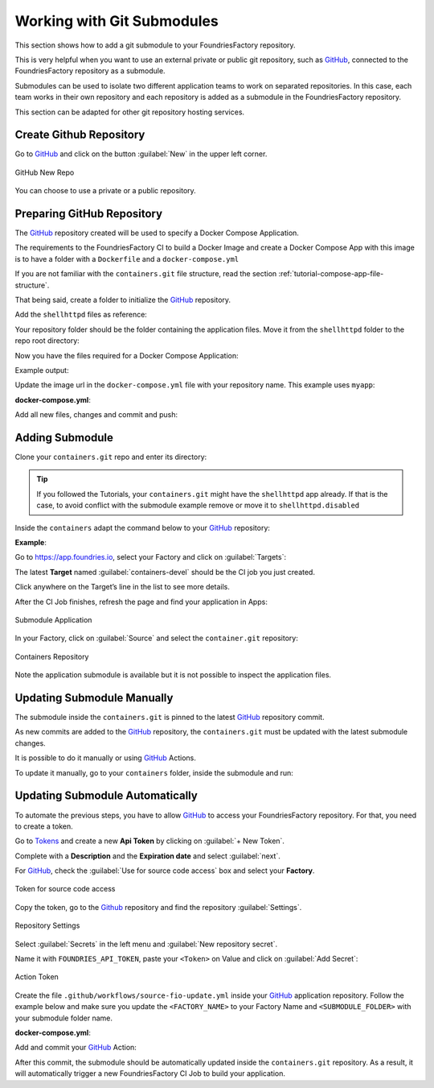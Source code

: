 .. _ug-submodule:

Working with Git Submodules
===========================

This section shows how to add a git submodule to your FoundriesFactory repository.

This is very helpful when you want to use an external private or public git repository, 
such as GitHub_, connected to the FoundriesFactory repository as a submodule.

Submodules can be used to isolate two different application teams to work 
on separated repositories. In this case, each team works in their own repository 
and each repository is added as a submodule in the FoundriesFactory repository.

This section can be adapted for other git repository hosting services.

Create Github Repository
------------------------

Go to GitHub_ and click on the button :guilabel:`New` in the upper left corner.

.. figure:: /_static/userguide/submodule/newrepo.png
   :width: 300
   :align: center

   GitHub New Repo

You can choose to use a private or a public repository.

.. tabs::

   .. group-tab:: Private
      
      Complete the :guilabel:`Repository name` with the name that works best for your repository.

      Select :guilabel:`Private` and :guilabel:`Create repository`.

      .. figure:: /_static/userguide/submodule/private.png
         :width: 800
         :align: center
      
         New Private GitHub repository
      
      The FoundriesFactory CI needs GitHub_ personal access token to download 
      the submodule content during the build.

      Go to GitHub_ and in the upper right corner, click on your avatar and :guilabel:`Settings`.

      .. figure:: /_static/userguide/submodule/settings.png
         :width: 300
         :align: center
      
         GitHub Settings
      
      In the left menu, click on the :guilabel:`Developer settings`.
      
      Next, click on the :guilabel:`Personal access tokens` and click on the 
      button :guilabel:`Generate new token`.

      .. figure:: /_static/userguide/submodule/newtoken.png
         :width: 800
         :align: center
      
         Generate new token

      Complete the :guilabel:`Note` and select the :guilabel:`Expiration` you like. 
      Finally, select the :guilabel:`repo` scope and click on the :guilabel:`Generate token`.

      .. figure:: /_static/userguide/submodule/personaltoken.png
         :width: 800
         :align: center
      
         Personal Token Scope
      
      Make sure to copy your personal access token.

      .. figure:: /_static/userguide/submodule/token.png
         :width: 450
         :align: center
      
         Personal Token Scope      
      
      Configure your FoundriesFactory with the personal access token.

      Use ``fioctl`` to configure the ``githubtok`` variable.

      .. prompt:: bash host:~$, auto

          host:~$ fioctl secrets update githubtok=<PERSONAL_TOKEN>
   
   .. group-tab:: Public

      Complete the :guilabel:`Repository name` with the name work best for your repository.

      Select :guilabel:`Public` and :guilabel:`Create repository`.

      .. figure:: /_static/userguide/submodule/public.png
         :width: 800
         :align: center
      
         New Public GitHub repository

Preparing GitHub Repository
---------------------------

The GitHub_ repository created will be used to specify a Docker Compose Application.

The requirements to the FoundriesFactory CI to build a Docker Image and create a 
Docker Compose App with this image is to have a folder with a ``Dockerfile`` and a ``docker-compose.yml``

If you are not familiar with the ``containers.git`` file structure, read the 
section :ref:`tutorial-compose-app-file-structure`.

That being said, create a folder to initialize the GitHub_ repository.

.. prompt:: bash host:~$, auto

    host:~$ mkdir myapp
    host:~$ cd myapp/
    host:~$ git init
    host:~$ git remote add origin git@github.com:munoz0raul/myapp.git
    
Add the ``shellhttpd`` files as reference:

.. prompt:: bash host:~$, auto

    host:~$ git remote add fio https://github.com/foundriesio/extra-containers.git
    host:~$ git remote update
    host:~$ git checkout remotes/fio/tutorials -- shellhttpd

Your repository folder should be the folder containing the application files. 
Move it from the ``shellhttpd`` folder to the repo root directory:

.. prompt:: bash host:~$, auto

    host:~$ git mv shellhttpd/Dockerfile shellhttpd/docker-compose.yml shellhttpd/httpd.sh .
    host:~$ git rm -r shellhttpd/

Now you have the files required for a Docker Compose Application:

.. prompt:: bash host:~$, auto

    host:~$ tree ../myapp/

Example output:

.. prompt:: text
    
     ../myapp/
     ├── docker-compose.yml
     ├── Dockerfile
     └── httpd.sh

Update the image url in the ``docker-compose.yml`` file with your repository name.
This example uses ``myapp``:

.. prompt:: bash host:~$, auto

    host:~$ vim docker-compose.yml
     
**docker-compose.yml**:

.. prompt:: text

     version: '3.2'
     
     services:
       httpd:
         image: hub.foundries.io/${FACTORY}/myapp:latest
         build: .
         restart: always
         ports:
           - 8080:${PORT-8080}
         environment:
           MSG: "${MSG-Hello world}"

Add all new files, changes and commit and push:

.. prompt:: bash host:~$, auto

    host:~$ git add docker-compose.yml Dockerfile httpd.sh
    host:~$ git commit -m "Adding App Structure"
    host:~$ git branch -M devel
    host:~$ git push --set-upstream origin devel

Adding Submodule
----------------

Clone your ``containers.git`` repo and enter its directory:

.. prompt:: bash host:~$

    git clone -b devel https://source.foundries.io/factories/<factory>/containers.git
    cd containers

.. tip::

   If you followed the Tutorials, your ``containers.git`` might have the ``shellhttpd`` 
   app already. If that is the case, to avoid conflict with the submodule example remove 
   or move it to ``shellhttpd.disabled``

Inside the ``containers`` adapt the command below to your GitHub_ repository:

.. prompt:: bash host:~$

    git submodule add git@github.com:<user>/<repository>.git

**Example**:

.. prompt:: bash host:~$, auto

    host:~$ git submodule add -b devel git@github.com:munoz0raul/myapp.git
    host:~$ cd myapp
    host:~$ git add myapp/
    host:~$ git commit -m "Adding myapp submodule"
    host:~$ git push

Go to https://app.foundries.io, select your Factory and click on :guilabel:`Targets`:

The latest **Target** named :guilabel:`containers-devel` should be the CI job you just created.

Click anywhere on the Target’s line in the list to see more details.

After the CI Job finishes, refresh the page and find your application in Apps:

.. figure:: /_static/userguide/submodule/app.png
   :width: 500
   :align: center
     
   Submodule Application
  
In your Factory, click on :guilabel:`Source` and select the ``container.git`` repository:

.. figure:: /_static/userguide/submodule/source.png
   :width: 600
   :align: center
     
   Containers Repository

Note the application submodule is available but it is not possible to inspect the application files.

Updating Submodule Manually
---------------------------

The submodule inside the ``containers.git`` is pinned to the latest GitHub_ repository commit.

As new commits are added to the GitHub_ repository, the ``containers.git`` must 
be updated with the latest submodule changes.

It is possible to do it manually or using GitHub_ Actions.

To update it manually, go to your ``containers`` folder, inside the submodule and run:

.. prompt:: bash host:~$, auto

    host:~$ cd containers/
    host:~$ git submodule update --remote ./myapp
    host:~$ git add myapp
    host:~$ git commit -m "Updating submodule hash"
    host:~$ git push

Updating Submodule Automatically
--------------------------------

To automate the previous steps, you have to allow GitHub_ to access your 
FoundriesFactory repository. For that, you need to create a token.

Go to `Tokens <https://app.foundries.io/settings/tokens/>`_ and create a new **Api Token** by clicking on 
:guilabel:`+ New Token`.

Complete with a **Description** and the **Expiration date** and select :guilabel:`next`.

For GitHub_, check the :guilabel:`Use for source code access` box and 
select your **Factory**.

.. figure:: /_static/userguide/mirror-action/mirror-action.png
   :width: 500
   :align: center

   Token for source code access

Copy the token, go to the Github_ repository and find the repository :guilabel:`Settings`.

.. figure:: /_static/userguide/submodule/reposetting.png
   :width: 800
   :align: center
     
   Repository Settings

Select :guilabel:`Secrets` in the left menu and :guilabel:`New repository secret`.

Name it with ``FOUNDRIES_API_TOKEN``, paste your ``<Token>`` on Value and click on :guilabel:`Add Secret`:

.. figure:: /_static/userguide/submodule/actiontoken.png
   :width: 800
   :align: center
     
   Action Token

Create the file ``.github/workflows/source-fio-update.yml`` inside your GitHub_ 
application repository. Follow the example below and make sure you update the 
``<FACTORY_NAME>`` to your Factory Name and ``<SUBMODULE_FOLDER>`` with your 
submodule folder name.

.. prompt:: bash host:~$, auto

    host:~$ cd myapp/
    host:~$ mkdir -p .github/workflows/ 
    host:~$ gedit .github/workflows/source-fio-update.yml

**docker-compose.yml**:

.. prompt:: text

     # .github/workflows/source-fio-update.yml
     
     name: Update source.foundries.io
     
     on:
       push:
         branches: [ devel ]
     
     jobs:
       update:
         runs-on: ubuntu-latest
         steps:
         # Checks-out your repository under $GITHUB_WORKSPACE
         - uses: actions/checkout@v2
         - uses: doanac/gh-action-update-submodule@master
           with:
             remote-repo: https://source.foundries.io/factories/<FACTORY_NAME>/containers.git
             api-token: ${{ secrets.FOUNDRIES_API_TOKEN }}
             submodule-path: "./<SUBMODULE_FOLDER>"
             remote-branch: ${{ github.ref }}

Add and commit your GitHub_ Action:

.. prompt:: bash host:~$, auto

    host:~$ git add .github/workflows/source-fio-update.yml
    host:~$ git commit -m "Adding Action"
    host:~$ git push

After this commit, the submodule should be automatically updated inside the 
``containers.git`` repository. As a result, it will automatically trigger a new 
FoundriesFactory CI Job to build your application.

.. _GitHub: https://github.com/
